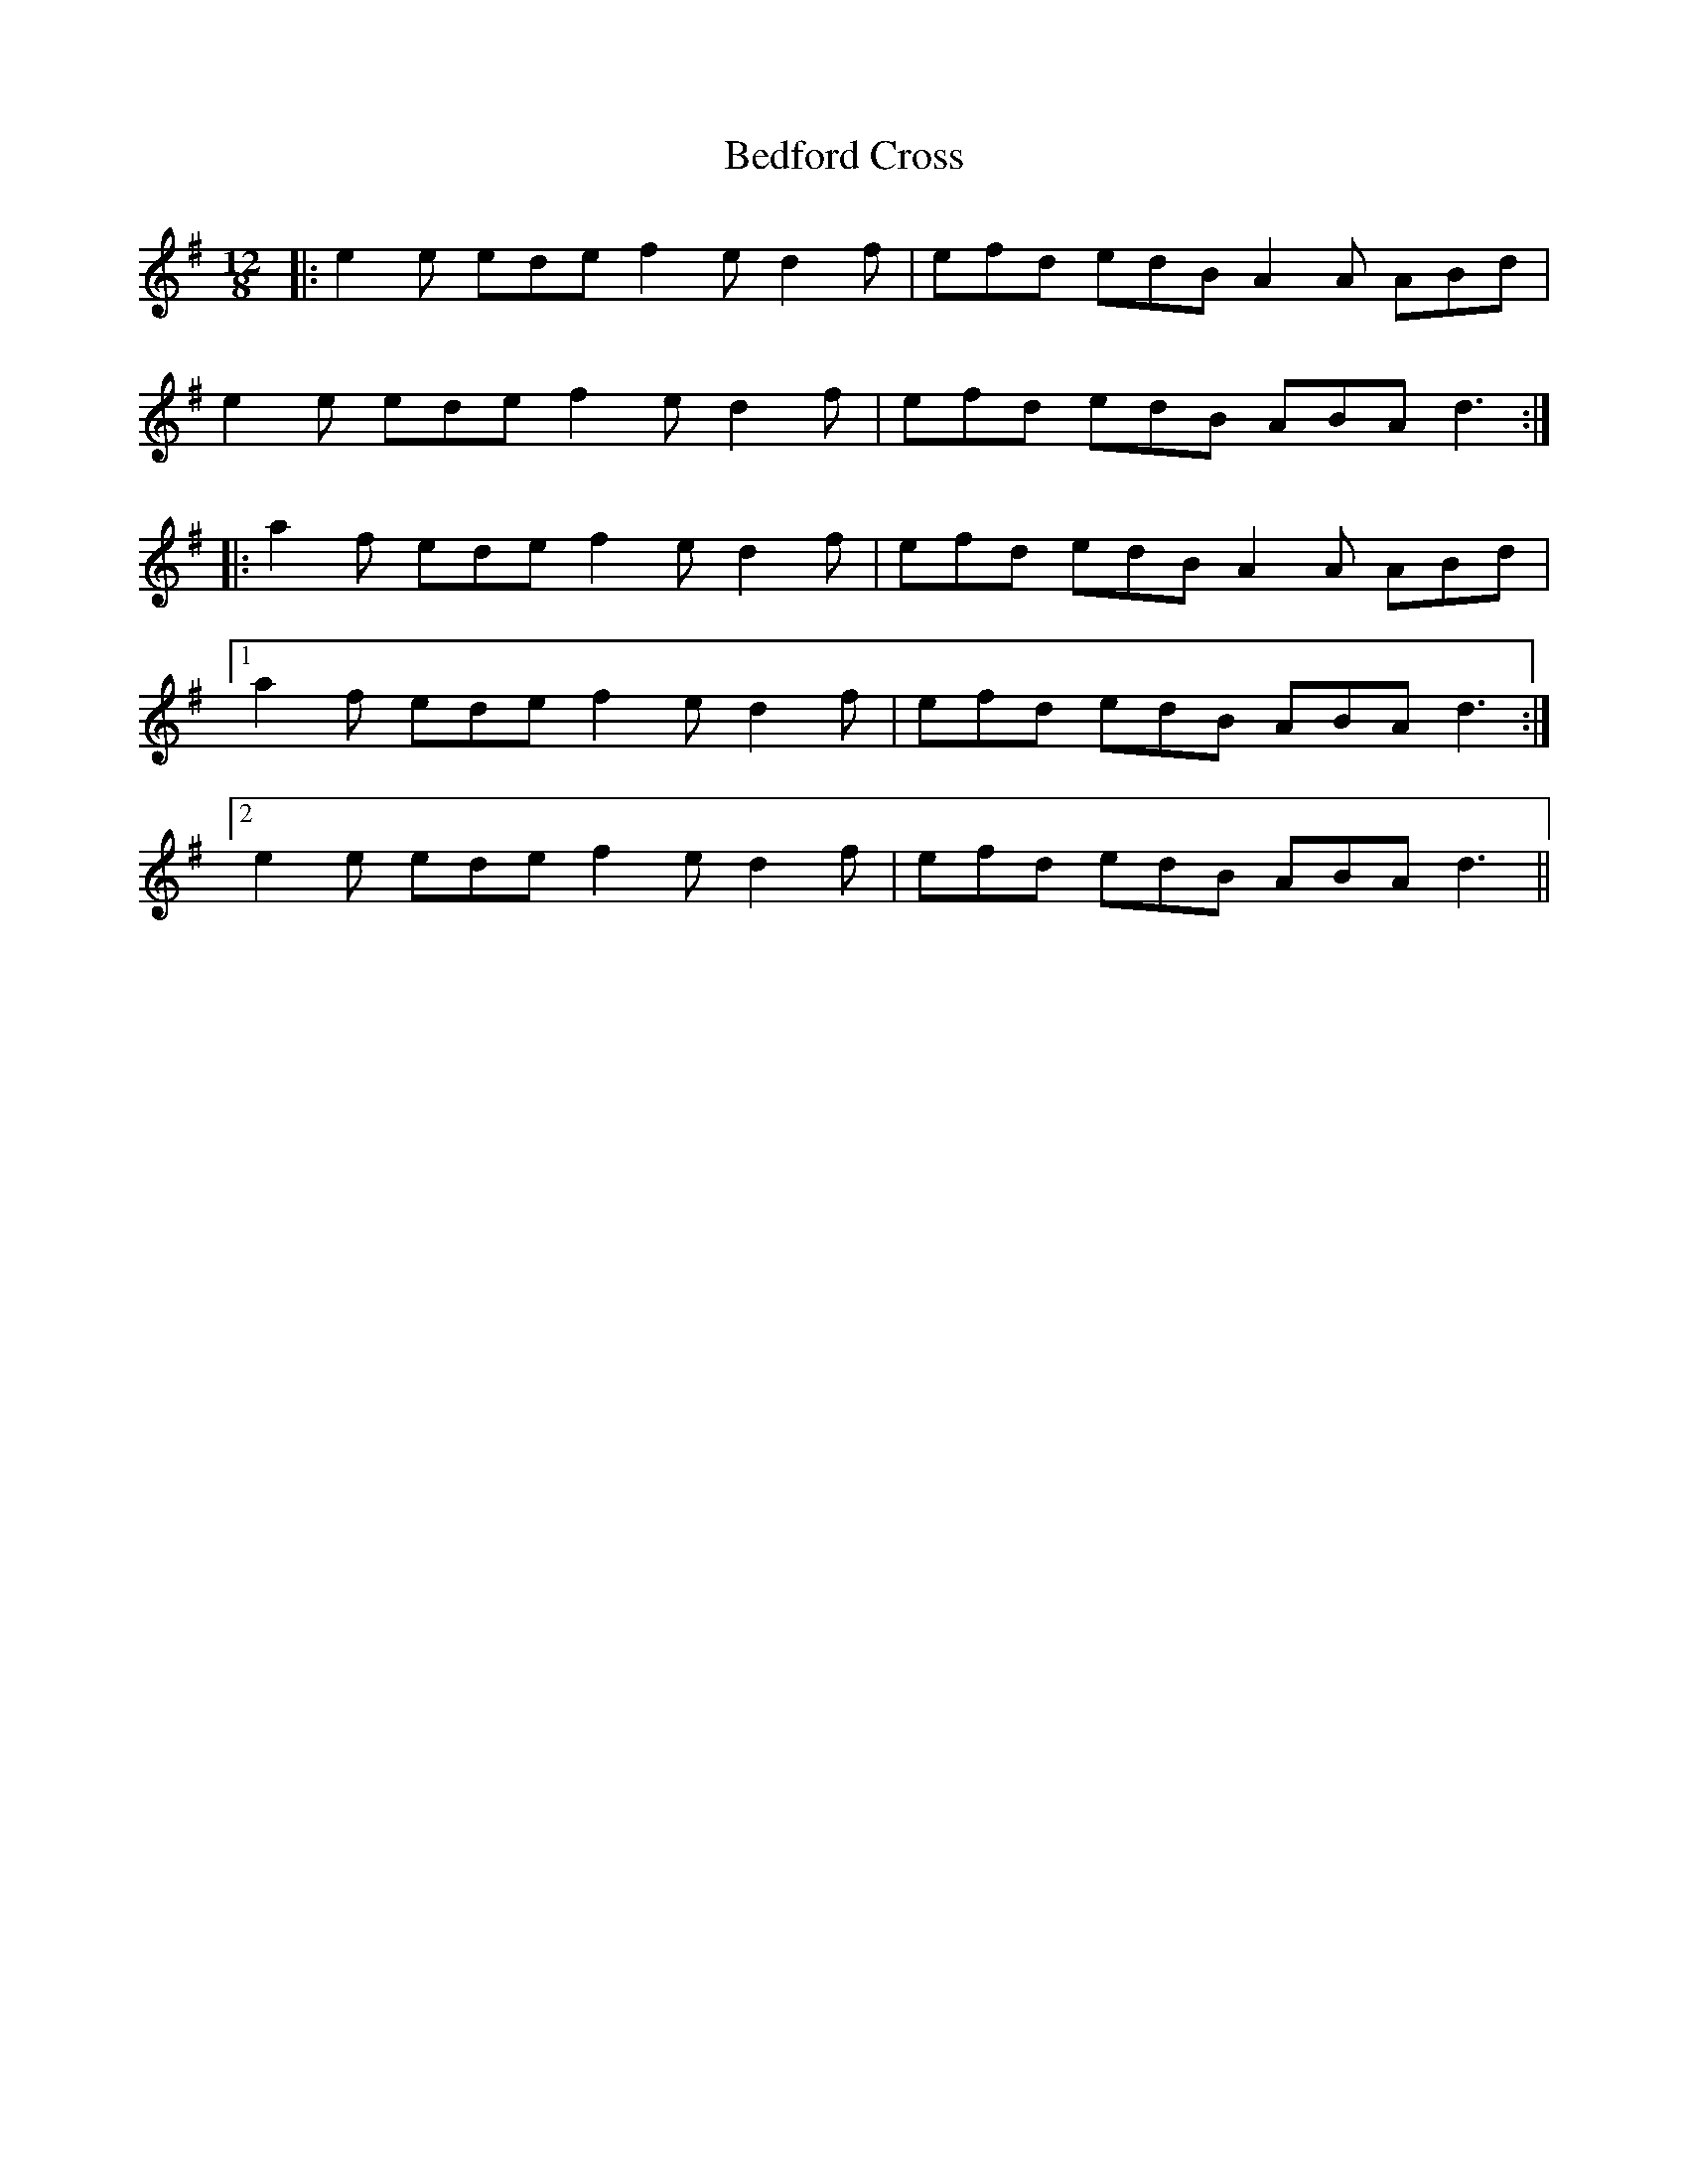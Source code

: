 X: 3177
T: Bedford Cross
R: slide
M: 12/8
K: Adorian
|:e2e ede f2e d2f|efd edB A2A ABd|
e2e ede f2e d2f|efd edB ABA d3:|
|:a2f ede f2e d2f|efd edB A2A ABd|
[1 a2f ede f2e d2f|efd edB ABA d3:|
[2 e2e ede f2e d2f|efd edB ABA d3||

